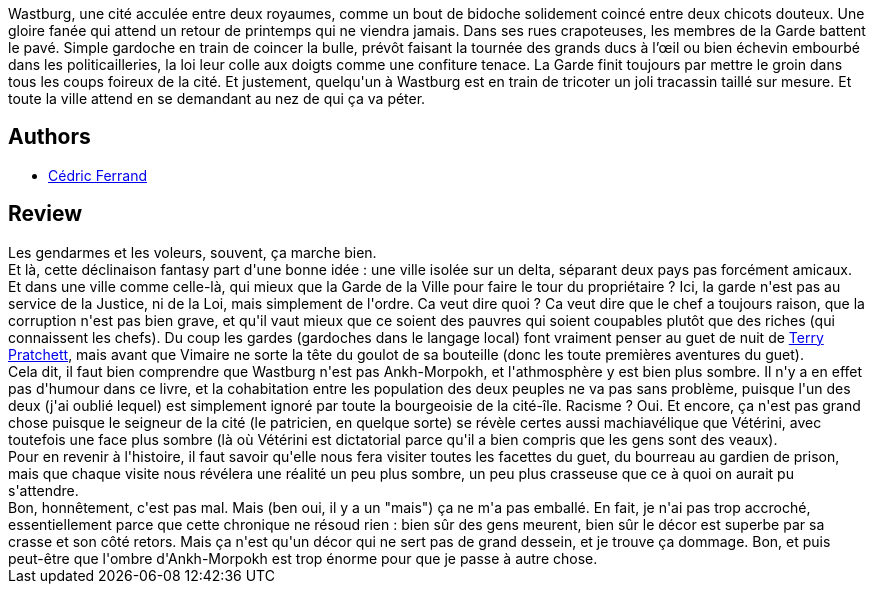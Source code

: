 :jbake-type: post
:jbake-status: published
:jbake-title: Wastburg
:jbake-tags:  complot, fantasy, politique, vampires, ville, voleurs,_année_2013,_mois_juil.,_note_3,rayon-imaginaire,read
:jbake-date: 2013-07-11
:jbake-depth: ../../
:jbake-uri: goodreads/books/9782070446001.adoc
:jbake-bigImage: https://i.gr-assets.com/images/S/compressed.photo.goodreads.com/books/1370104940l/18003846._SY160_.jpg
:jbake-smallImage: https://i.gr-assets.com/images/S/compressed.photo.goodreads.com/books/1370104940l/18003846._SY75_.jpg
:jbake-source: https://www.goodreads.com/book/show/18003846
:jbake-style: goodreads goodreads-book

++++
<div class="book-description">
Wastburg, une cité acculée entre deux royaumes, comme un bout de bidoche solidement coincé entre deux chicots douteux. Une gloire fanée qui attend un retour de printemps qui ne viendra jamais. Dans ses rues crapoteuses, les membres de la Garde battent le pavé. Simple gardoche en train de coincer la bulle, prévôt faisant la tournée des grands ducs à l’œil ou bien échevin embourbé dans les politicailleries, la loi leur colle aux doigts comme une confiture tenace. La Garde finit toujours par mettre le groin dans tous les coups foireux de la cité. Et justement, quelqu'un à Wastburg est en train de tricoter un joli tracassin taillé sur mesure. Et toute la ville attend en se demandant au nez de qui ça va péter.
</div>
++++


## Authors
* link:../authors/5553197.html[Cédric Ferrand]



## Review

++++
Les gendarmes et les voleurs, souvent, ça marche bien.<br/>Et là, cette déclinaison fantasy part d'une bonne idée : une ville isolée sur un delta, séparant deux pays pas forcément amicaux.<br/>Et dans une ville comme celle-là, qui mieux que la Garde de la Ville pour faire le tour du propriétaire ? Ici, la garde n'est pas au service de la Justice, ni de la Loi, mais simplement de l'ordre. Ca veut dire quoi ? Ca veut dire que le chef a toujours raison, que la corruption n'est pas bien grave, et qu'il vaut mieux que ce soient des pauvres qui soient coupables plutôt que des riches (qui connaissent les chefs). Du coup les gardes (gardoches dans le langage local) font vraiment penser au guet de nuit de <a class="DirectAuthorReference destination_Author" href="../authors/1654.html">Terry Pratchett</a>, mais avant que Vimaire ne sorte la tête du goulot de sa bouteille (donc les toute premières aventures du guet).<br/>Cela dit, il faut bien comprendre que Wastburg n'est pas Ankh-Morpokh, et l'athmosphère y est bien plus sombre. Il n'y a en effet pas d'humour dans ce livre, et la cohabitation entre les population des deux peuples ne va pas sans problème, puisque l'un des deux (j'ai oublié lequel) est simplement ignoré par toute la bourgeoisie de la cité-île. Racisme ? Oui. Et encore, ça n'est pas grand chose puisque le seigneur de la cité (le patricien, en quelque sorte) se révèle certes aussi machiavélique que Vétérini, avec toutefois une face plus sombre (là où Vétérini est dictatorial parce qu'il a bien compris que les gens sont des veaux).<br/>Pour en revenir à l'histoire, il faut savoir qu'elle nous fera visiter toutes les facettes du guet, du bourreau au gardien de prison, mais que chaque visite nous révélera une réalité un peu plus sombre, un peu plus crasseuse que ce à quoi on aurait pu s'attendre.<br/>Bon, honnêtement, c'est pas mal. Mais (ben oui, il y a un "mais") ça ne m'a pas emballé. En fait, je n'ai pas trop accroché, essentiellement parce que cette chronique ne résoud rien : bien sûr des gens meurent, bien sûr le décor est superbe par sa crasse et son côté retors. Mais ça n'est qu'un décor qui ne sert pas de grand dessein, et je trouve ça dommage. Bon, et puis peut-être que l'ombre d'Ankh-Morpokh est trop énorme pour que je passe à autre chose.
++++